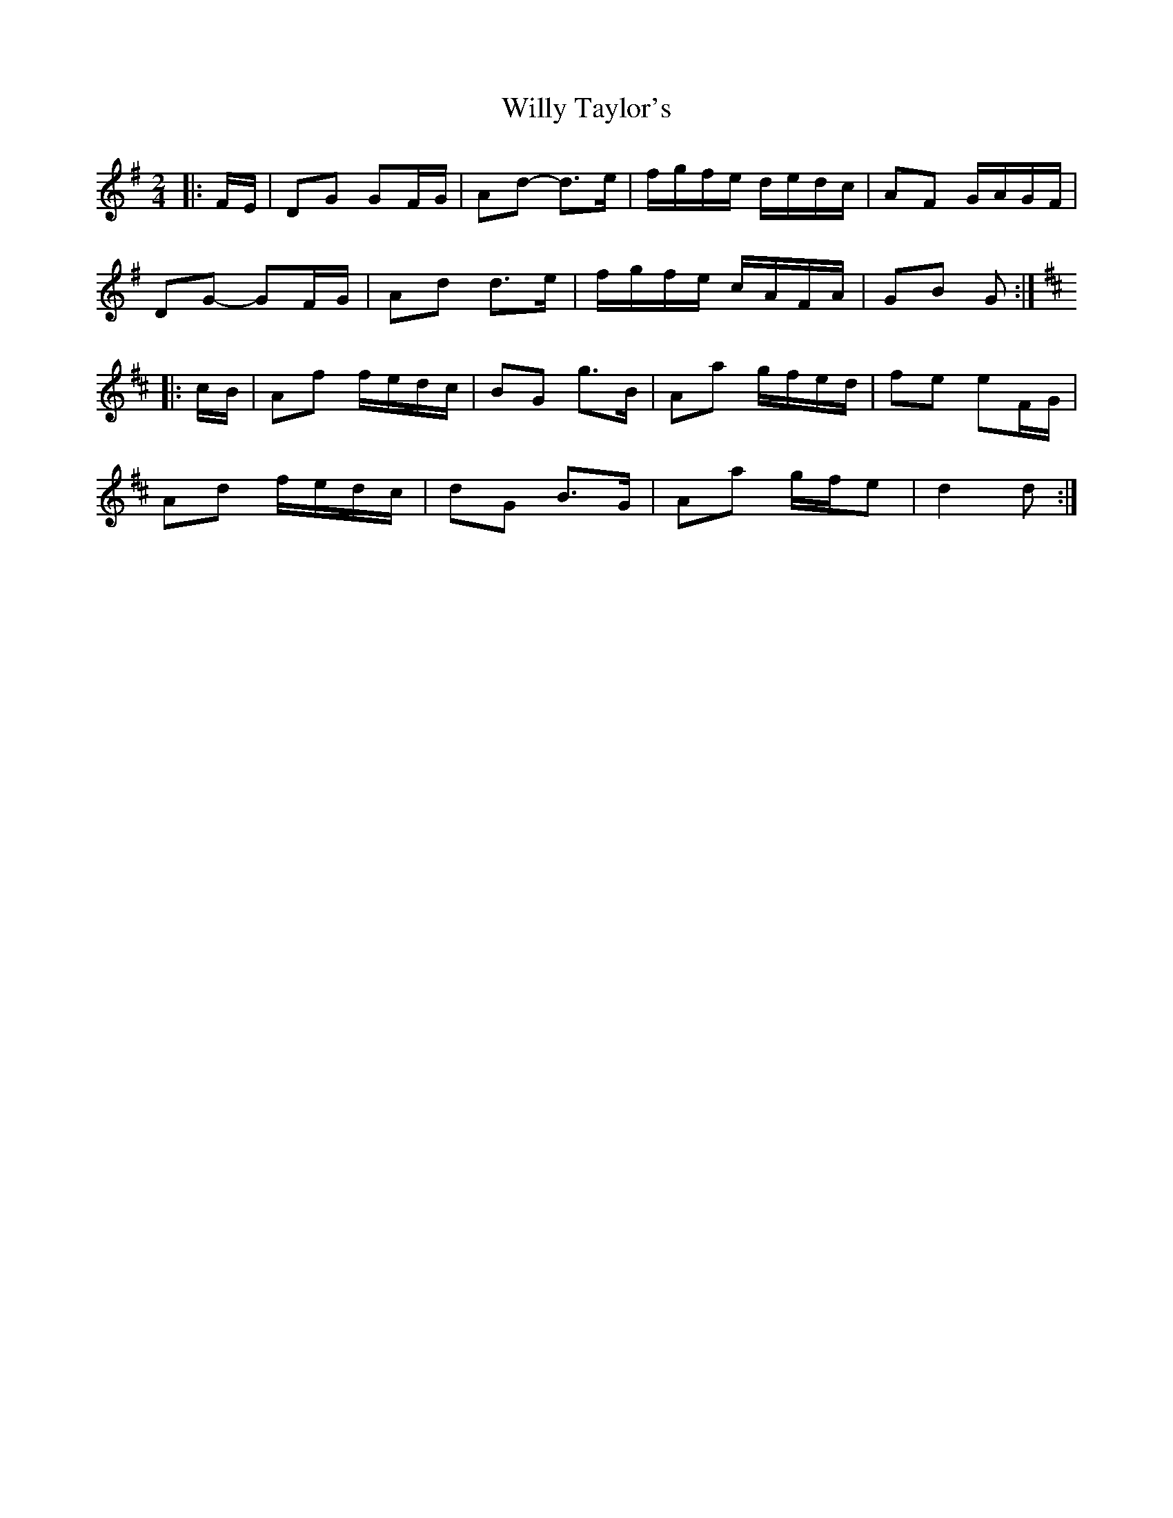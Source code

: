 X: 4
T: Willy Taylor's
Z: ceolachan
S: https://thesession.org/tunes/3470#setting21542
R: polka
M: 2/4
L: 1/8
K: Gmaj
|: F/E/ |DG GF/G/ | Ad- d>e | f/g/f/e/ d/e/d/c/ | AF G/A/G/F/ |
DG- GF/G/ | Ad d>e | f/g/f/e/ c/A/F/A/ | GB G :|
K: DMaj
|: c/B/ |Af f/e/d/c/ | BG g>B | Aa g/f/e/d/ | fe eF/G/ |
Ad f/e/d/c/ | dG B>G | Aa g/f/e | d2 d :|
